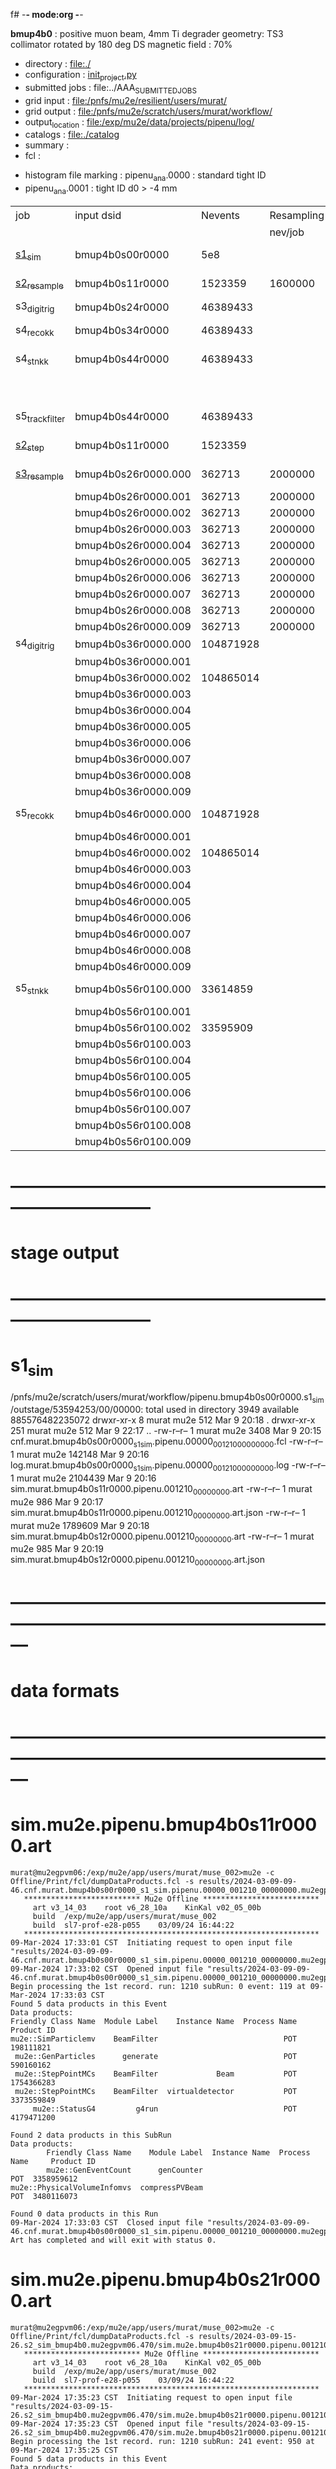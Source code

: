 f# -*- mode:org -*-
#+startup:fold
  *bmup4b0* : positive muon beam, 4mm Ti degrader
  geometry: TS3 collimator rotated by 180 deg
  DS magnetic field : 70%
# ----------------------------------------------------------------------------------------------------
 - directory       : file:./
 - configuration   : [[file:./init_project.py][init_project.py]]
 - submitted jobs  : file:../AAA_SUBMITTED_JOBS
 - grid input      : file:/pnfs/mu2e/resilient/users/murat/
 - grid output     : file:/pnfs/mu2e/scratch/users/murat/workflow/
 - output_location : file:/exp/mu2e/data/projects/pipenu/log/
 - catalogs        : file:./catalog
 - summary         : 
 - fcl             : 
# ----------------------------------------------------------------------------------------------------
- histogram file marking : pipenu_ana.0000 : standard tight ID
-                          pipenu_ana.0001 : tight ID d0 > -4 mm
# ----------------------------------------------------------------------------------------------------

|-----------------+---------------------+-----------+------------+--------+--------+-------+----------+---------------------+--------+--------+-----------+---------+------------------------|
| job             | input dsid          |   Nevents | Resampling | Nfiles | Nfiles | Njobs | time/job | output_dsid         | Nfiles | file   |   Nevents |     Nev | comments               |
|                 |                     |           |    nev/job |        |  / job |       |          |                     | *logs* | size   |     total |   /file |                        |
|-----------------+---------------------+-----------+------------+--------+--------+-------+----------+---------------------+--------+--------+-----------+---------+------------------------|
| [[file:s1_sim_bmup4b0.fcl][s1_sim]]          | bmup4b0s00r0000     |       5e8 |            |        |      1 |  1000 |          | bmup4b0s11r0000     |   1000 | 3 MB   |   1523359 |    1523 | 1000x500,000           |
|-----------------+---------------------+-----------+------------+--------+--------+-------+----------+---------------------+--------+--------+-----------+---------+------------------------|
| [[file:s2_resample_bmup4b0.fcl][s2_resample]]     | bmup4b0s11r0000     |   1523359 |    1600000 |   1000 |      1 |  1000 | [[file:timing_data/pipenu.bmup4b0s11r0000.s2_resample.timing.png][timing]]   | bmup4b0s24r0000     |    [[file:/exp/mu2e/data/projects/pipenu/log/bmup4b0s11r0000.s2_resample][997]] | 130 MB |  46389433 |   46500 |                        |
|-----------------+---------------------+-----------+------------+--------+--------+-------+----------+---------------------+--------+--------+-----------+---------+------------------------|
| s3_digi_trig    | bmup4b0s24r0000     |  46389433 |            |    993 |      1 |       |          | bmup4b0s34r0000     |    993 |        |  46389433 |   46500 |                        |
|-----------------+---------------------+-----------+------------+--------+--------+-------+----------+---------------------+--------+--------+-----------+---------+------------------------|
| s4_reco_kk      | bmup4b0s34r0000     |  46389433 |            |    997 |      5 |   200 |          | bmup4b0s44r0000     |    200 | 1.7 GB |  46389433 |  230000 |                        |
|-----------------+---------------------+-----------+------------+--------+--------+-------+----------+---------------------+--------+--------+-----------+---------+------------------------|
| s4_stn_kk       | bmup4b0s44r0000     |  46389433 |            |    200 |     10 |    20 |          | bmup4b0s44r0100     |     20 | 1.7 GB |  46389433 |   2.36M |                        |
|                 |                     |           |            |     20 |     20 |     1 |          | bmup4b0s54r0100     |      1 |        |           |         | events with ntrk>=1    |
|-----------------+---------------------+-----------+------------+--------+--------+-------+----------+---------------------+--------+--------+-----------+---------+------------------------|
| s5_track_filter | bmup4b0s44r0000     |  46389433 |            |    200 |     20 |    10 |          | bmup4b0s54r0000     |     10 | 500 MB |           |    7000 | ntrk(p>60 MeV) >= 1    |
|-----------------+---------------------+-----------+------------+--------+--------+-------+----------+---------------------+--------+--------+-----------+---------+------------------------|
|-----------------+---------------------+-----------+------------+--------+--------+-------+----------+---------------------+--------+--------+-----------+---------+------------------------|
| [[file:s2_step_bmup4b0.fcl][s2_step]]         | bmup4b0s11r0000     |   1523359 |            |   1000 |      1 |  1000 |          | bmup4b0s26r0000     |   [[file:/exp/mu2e/data/projects/pipenu/log/bmup4b0s11r0000.s2_step][1000]] | 130 MB |    362713 |     363 | step over the degrader |
|-----------------+---------------------+-----------+------------+--------+--------+-------+----------+---------------------+--------+--------+-----------+---------+------------------------|
| [[file:s3_resample_bmup4b0.fcl][s3_resample]]     | bmup4b0s26r0000.000 |    362713 |    2000000 |   1000 |      1 |  1000 | [[file:timing_data/pipenu.bmup4b0s26r0000.s3_resample.timing.png][timing]]   | bmup4b0s36r0000.000 |   [[file:/exp/mu2e/data/projects/pipenu/log/bmup4b0s26r0000.s3_resample/000][1000]] | 460 MB | 104871928 |  104872 | resample by ~x5500     |
|                 | bmup4b0s26r0000.001 |    362713 |    2000000 |   1000 |      1 |  1000 |          | bmup4b0s36r0000.001 |   1000 |        |           |         |                        |
|                 | bmup4b0s26r0000.002 |    362713 |    2000000 |   1000 |      1 |  1000 |          | bmup4b0s36r0000.002 |   1000 |        |           |         |                        |
|                 | bmup4b0s26r0000.003 |    362713 |    2000000 |   1000 |      1 |  1000 |          | bmup4b0s36r0000.003 |   1000 |        |           |         |                        |
|                 | bmup4b0s26r0000.004 |    362713 |    2000000 |   1000 |      1 |  1000 |          | bmup4b0s36r0000.004 |   1000 |        |           |         |                        |
|                 | bmup4b0s26r0000.005 |    362713 |    2000000 |   1000 |      1 |  1000 |          | bmup4b0s36r0000.005 |   1000 |        |           |         |                        |
|                 | bmup4b0s26r0000.006 |    362713 |    2000000 |   1000 |      1 |  1000 |          | bmup4b0s36r0000.006 |   1000 |        |           |         |                        |
|                 | bmup4b0s26r0000.007 |    362713 |    2000000 |   1000 |      1 |  1000 |          | bmup4b0s36r0000.007 |   1000 |        |           |         |                        |
|                 | bmup4b0s26r0000.008 |    362713 |    2000000 |   1000 |      1 |  1000 |          | bmup4b0s36r0000.008 |   1000 |        |           |         |                        |
|                 | bmup4b0s26r0000.009 |    362713 |    2000000 |   1000 |      1 |  1000 |          | bmup4b0s36r0000.009 |   1000 |        |           |         |                        |
|-----------------+---------------------+-----------+------------+--------+--------+-------+----------+---------------------+--------+--------+-----------+---------+------------------------|
| s4_digi_trig    | bmup4b0s36r0000.000 | 104871928 |            |   1000 |      1 |  1000 | [[file:timing_data/pipenu.bmup4b0s36r0000.000.s4_digi_trig.timing.png][timing]]   | bmup4b0s46r0000.000 |   1000 |        | 104871928 |  104872 |                        |
|                 | bmup4b0s36r0000.001 |           |            |   1000 |      1 |  1000 |          | bmup4b0s46r0000.001 |   1000 |        |           |         |                        |
|                 | bmup4b0s36r0000.002 | 104865014 |            |   1000 |      1 |  1000 |          | bmup4b0s46r0000.002 |   1000 |        | 104865014 |         |                        |
|                 | bmup4b0s36r0000.003 |           |            |   1000 |      1 |  1000 |          | bmup4b0s46r0000.003 |   1000 |        |           |         |                        |
|                 | bmup4b0s36r0000.004 |           |            |   1000 |      1 |  1000 |          | bmup4b0s46r0000.004 |   1000 |        |           |         |                        |
|                 | bmup4b0s36r0000.005 |           |            |   1000 |      1 |  1000 |          | bmup4b0s46r0000.005 |   1000 |        |           |         |                        |
|                 | bmup4b0s36r0000.006 |           |            |   1000 |      1 |  1000 |          | bmup4b0s46r0000.006 |   1000 |        |           |         |                        |
|                 | bmup4b0s36r0000.007 |           |            |   1000 |      1 |  1000 |          | bmup4b0s46r0000.007 |   1000 |        |           |         |                        |
|                 | bmup4b0s36r0000.008 |           |            |   1000 |      1 |  1000 |          | bmup4b0s46r0000.008 |   1000 |        |           |         |                        |
|                 | bmup4b0s36r0000.009 |           |            |   1000 |      1 |  1000 |          | bmup4b0s46r0000.009 |   1000 |        |           |         |                        |
|-----------------+---------------------+-----------+------------+--------+--------+-------+----------+---------------------+--------+--------+-----------+---------+------------------------|
| s5_reco_kk      | bmup4b0s46r0000.000 | 104871928 |            |   1000 |      1 |  1000 | [[file:timing_data/pipenu.bmup4b0s46r0000.000.s5_reco_kk.timing.png][timing]]   | bmup4b0s56r0100.000 |   1000 | 2.0 GB |  33614859 |   33614 |                        |
|                 | bmup4b0s46r0000.001 |           |            |   1000 |      1 |  1000 |          | bmup4b0s56r0100.001 |   1000 |        |           |         |                        |
|                 | bmup4b0s46r0000.002 | 104865014 |            |   1000 |      1 |  1000 |          | bmup4b0s56r0100.002 |   1000 |        |  33595909 |         |                        |
|                 | bmup4b0s46r0000.003 |           |            |   1000 |      1 |  1000 |          | bmup4b0s56r0100.003 |   1000 |        |           |         |                        |
|                 | bmup4b0s46r0000.004 |           |            |   1000 |      1 |  1000 |          | bmup4b0s56r0100.004 |   1000 |        |           |         |                        |
|                 | bmup4b0s46r0000.005 |           |            |   1000 |      1 |  1000 |          | bmup4b0s56r0100.005 |   1000 |        |           |         |                        |
|                 | bmup4b0s46r0000.006 |           |            |   1000 |      1 |  1000 |          | bmup4b0s56r0100.006 |   1000 |        |           |         |                        |
|                 | bmup4b0s46r0000.007 |           |            |   1000 |      1 |  1000 |          | bmup4b0s56r0100.007 |   1000 |        |           |         |                        |
|                 | bmup4b0s46r0000.008 |           |            |   1000 |      1 |  1000 |          | bmup4b0s56r0100.008 |   1000 |        |           |         |                        |
|                 | bmup4b0s46r0000.009 |           |            |   1000 |      1 |  1000 |          | bmup4b0s56r0100.009 |   1000 |        |           |         |                        |
|-----------------+---------------------+-----------+------------+--------+--------+-------+----------+---------------------+--------+--------+-----------+---------+------------------------|
| s5_stn_kk       | bmup4b0s56r0100.000 |  33614859 |            |   1000 |     40 |    25 | [[file:timing_data/pipenu.bmup4b0s56r0100.000.s5_stn_kk.timing.png][timing]]   | bmup4b0s56r0100.000 |     25 | 2.0 GB |  33614859 | 1344504 |                        |
|                 | bmup4b0s56r0100.001 |           |            |   1000 |     40 |    25 |          | bmup4b0s56r0100.001 |     25 |        |           |         |                        |
|                 | bmup4b0s56r0100.002 |  33595909 |            |   1000 |     40 |    25 |          | bmup4b0s56r0100.002 |     25 |        |  33595909 |         |                        |
|                 | bmup4b0s56r0100.003 |           |            |   1000 |     40 |    25 |          | bmup4b0s56r0100.003 |     25 |        |           |         |                        |
|                 | bmup4b0s56r0100.004 |           |            |   1000 |     40 |    25 |          | bmup4b0s56r0100.004 |     25 |        |           |         |                        |
|                 | bmup4b0s56r0100.005 |           |            |   1000 |     40 |    25 |          | bmup4b0s56r0100.005 |     25 |        |           |         |                        |
|                 | bmup4b0s56r0100.006 |           |            |   1000 |     40 |    25 |          | bmup4b0s56r0100.006 |     25 |        |           |         |                        |
|                 | bmup4b0s56r0100.007 |           |            |   1000 |     40 |    25 |          | bmup4b0s56r0100.007 |     25 |        |           |         |                        |
|                 | bmup4b0s56r0100.008 |           |            |   1000 |     40 |    25 |          | bmup4b0s56r0100.008 |     25 |        |           |         |                        |
|                 | bmup4b0s56r0100.009 |           |            |   1000 |     40 |    25 |          | bmup4b0s56r0100.009 |     25 |        |           |         |                        |
|-----------------+---------------------+-----------+------------+--------+--------+-------+----------+---------------------+--------+--------+-----------+---------+------------------------|

* ------------------------------------------------------------------------------
* stage output
* ------------------------------------------------------------------------------
* s1_sim                                                                     
  /pnfs/mu2e/scratch/users/murat/workflow/pipenu.bmup4b0s00r0000.s1_sim/outstage/53594253/00/00000:
  total used in directory 3949 available 885576482235072
  drwxr-xr-x   8 murat mu2e     512 Mar  9 20:18 .
  drwxr-xr-x 251 murat mu2e     512 Mar  9 22:17 ..
  -rw-r--r--   1 murat mu2e    3408 Mar  9 20:15 cnf.murat.bmup4b0s00r0000_s1_sim.pipenu.00000_001210_00000000.fcl
  -rw-r--r--   1 murat mu2e  142148 Mar  9 20:16 log.murat.bmup4b0s00r0000_s1_sim.pipenu.00000_001210_00000000.log
  -rw-r--r--   1 murat mu2e 2104439 Mar  9 20:16 sim.murat.bmup4b0s11r0000.pipenu.001210_00000000.art
  -rw-r--r--   1 murat mu2e     986 Mar  9 20:17 sim.murat.bmup4b0s11r0000.pipenu.001210_00000000.art.json
  -rw-r--r--   1 murat mu2e 1789609 Mar  9 20:18 sim.murat.bmup4b0s12r0000.pipenu.001210_00000000.art
  -rw-r--r--   1 murat mu2e     985 Mar  9 20:19 sim.murat.bmup4b0s12r0000.pipenu.001210_00000000.art.json
* ---------------------------------------------------------------------------------------------------------------
* data formats                                                                                                
* ---------------------------------------------------------------------------------------------------------------
* sim.mu2e.pipenu.bmup4b0s11r0000.art                                                                         
#+begin_src 
murat@mu2egpvm06:/exp/mu2e/app/users/murat/muse_002>mu2e -c Offline/Print/fcl/dumpDataProducts.fcl -s results/2024-03-09-09-46.cnf.murat.bmup4b0s00r0000_s1_sim.pipenu.00000_001210_00000000.mu2egpvm06.18888/sim.murat.bmup4b0s11r0000.pipenu.001210_00000000.art 
   ************************** Mu2e Offline **************************
     art v3_14_03    root v6_28_10a    KinKal v02_05_00b
     build  /exp/mu2e/app/users/murat/muse_002
     build  sl7-prof-e28-p055    03/09/24 16:44:22
   ******************************************************************
09-Mar-2024 17:33:01 CST  Initiating request to open input file "results/2024-03-09-09-46.cnf.murat.bmup4b0s00r0000_s1_sim.pipenu.00000_001210_00000000.mu2egpvm06.18888/sim.murat.bmup4b0s11r0000.pipenu.001210_00000000.art"
09-Mar-2024 17:33:02 CST  Opened input file "results/2024-03-09-09-46.cnf.murat.bmup4b0s00r0000_s1_sim.pipenu.00000_001210_00000000.mu2egpvm06.18888/sim.murat.bmup4b0s11r0000.pipenu.001210_00000000.art"
Begin processing the 1st record. run: 1210 subRun: 0 event: 119 at 09-Mar-2024 17:33:03 CST
Found 5 data products in this Event
Data products: 
Friendly Class Name  Module Label    Instance Name  Process Name     Product ID
mu2e::SimParticlemv    BeamFilter                            POT   198111821
 mu2e::GenParticles      generate                            POT   590160162
 mu2e::StepPointMCs    BeamFilter             Beam           POT  1754366283
 mu2e::StepPointMCs    BeamFilter  virtualdetector           POT  3373559849
     mu2e::StatusG4         g4run                            POT  4179471200

Found 2 data products in this SubRun
Data products: 
        Friendly Class Name    Module Label  Instance Name  Process Name     Product ID
        mu2e::GenEventCount      genCounter                          POT  3358959612
mu2e::PhysicalVolumeInfomvs  compressPVBeam                          POT  3480116073

Found 0 data products in this Run
09-Mar-2024 17:33:03 CST  Closed input file "results/2024-03-09-09-46.cnf.murat.bmup4b0s00r0000_s1_sim.pipenu.00000_001210_00000000.mu2egpvm06.18888/sim.murat.bmup4b0s11r0000.pipenu.001210_00000000.art"
Art has completed and will exit with status 0.
#+end_src 
* sim.mu2e.pipenu.bmup4b0s21r0000.art                                                                         
#+begin_src 
murat@mu2egpvm06:/exp/mu2e/app/users/murat/muse_002>mu2e -c Offline/Print/fcl/dumpDataProducts.fcl -s results/2024-03-09-15-26.s2_sim_bmup4b0.mu2egpvm06.470/sim.mu2e.bmup4b0s21r0000.pipenu.001210_00000000.art
   ************************** Mu2e Offline **************************
     art v3_14_03    root v6_28_10a    KinKal v02_05_00b
     build  /exp/mu2e/app/users/murat/muse_002
     build  sl7-prof-e28-p055    03/09/24 16:44:22
   ******************************************************************
09-Mar-2024 17:35:23 CST  Initiating request to open input file "results/2024-03-09-15-26.s2_sim_bmup4b0.mu2egpvm06.470/sim.mu2e.bmup4b0s21r0000.pipenu.001210_00000000.art"
09-Mar-2024 17:35:23 CST  Opened input file "results/2024-03-09-15-26.s2_sim_bmup4b0.mu2egpvm06.470/sim.mu2e.bmup4b0s21r0000.pipenu.001210_00000000.art"
Begin processing the 1st record. run: 1210 subRun: 241 event: 950 at 09-Mar-2024 17:35:25 CST
Found 5 data products in this Event
Data products: 
Friendly Class Name      Module Label    Instance Name  Process Name     Product ID
 mu2e::GenParticles          generate                            POT   590160162
     mu2e::StatusG4             g4run                          S3Sim   990985884
mu2e::SimParticlemv  TargetStopFilter                          S3Sim  1865770519
 mu2e::StepPointMCs  TargetStopFilter  virtualdetector         S3Sim  4027075826
     mu2e::StatusG4             g4run                            POT  4179471200

Found 2 data products in this SubRun
Data products: 
        Friendly Class Name           Module Label  Instance Name  Process Name     Product ID
mu2e::PhysicalVolumeInfomvs  compressPVTargetStops                        S3Sim   603628714
        mu2e::GenEventCount             genCounter                          POT  3358959612

Found 0 data products in this Run
09-Mar-2024 17:35:25 CST  Closed input file "results/2024-03-09-15-26.s2_sim_bmup4b0.mu2egpvm06.470/sim.mu2e.bmup4b0s21r0000.pipenu.001210_00000000.art"
Art has completed and will exit with status 0.
#+end_src
* sim.mu2e.pipenu.bmup4b0s22r0000.art                                                                         
#+begin_src
murat@mu2egpvm06:/exp/mu2e/app/users/murat/muse_002>mu2e -c Offline/Print/fcl/dumpDataProducts.fcl -s results/2024-03-09-15-26.s2_sim_bmup4b0.mu2egpvm06.470/sim.mu2e.bmup4b0s22r0000.pipenu.001210_00000000.art 
   ************************** Mu2e Offline **************************
     art v3_14_03    root v6_28_10a    KinKal v02_05_00b
     build  /exp/mu2e/app/users/murat/muse_002
     build  sl7-prof-e28-p055    03/09/24 16:44:22
   ******************************************************************
09-Mar-2024 17:37:07 CST  Initiating request to open input file "results/2024-03-09-15-26.s2_sim_bmup4b0.mu2egpvm06.470/sim.mu2e.bmup4b0s22r0000.pipenu.001210_00000000.art"
09-Mar-2024 17:37:08 CST  Opened input file "results/2024-03-09-15-26.s2_sim_bmup4b0.mu2egpvm06.470/sim.mu2e.bmup4b0s22r0000.pipenu.001210_00000000.art"
Begin processing the 1st record. run: 1210 subRun: 241 event: 523 at 09-Mar-2024 17:37:09 CST
Found 5 data products in this Event
Data products: 
Friendly Class Name   Module Label    Instance Name  Process Name     Product ID
 mu2e::GenParticles       generate                            POT   590160162
     mu2e::StatusG4          g4run                          S3Sim   990985884
mu2e::SimParticlemv  ootStopFilter                          S3Sim  1557511930
 mu2e::StepPointMCs  ootStopFilter  virtualdetector         S3Sim  3150118251
     mu2e::StatusG4          g4run                            POT  4179471200

Found 2 data products in this SubRun
Data products: 
        Friendly Class Name        Module Label  Instance Name  Process Name     Product ID
mu2e::PhysicalVolumeInfomvs  compressPVOOTStops                        S3Sim  2346625485
        mu2e::GenEventCount          genCounter                          POT  3358959612

Found 0 data products in this Run
09-Mar-2024 17:37:09 CST  Closed input file "results/2024-03-09-15-26.s2_sim_bmup4b0.mu2egpvm06.470/sim.mu2e.bmup4b0s22r0000.pipenu.001210_00000000.art"
Art has completed and will exit with status 0.
#+end_src
* ---------------------------------------------------------------------------------------------------------------
* performance testing (prof build)                                                                            
** stage 1 (up to DS)                                                                                         
  29 events out of 10000 : about 3e-3 
  average time : 3e-2 sec/events ...
  4e5 events /job: 4e5*3e-2 - 12e3 sec /job < 4h
** stage 2 : 0.01 sec/event on mu2egpvm06                                                                     
   ==================================================================================================================================================
TimeTracker printout (sec)                                          Min           Avg           Max         Median          RMS         nEvts   
==================================================================================================================================================
Full event                                                       0.0041187     0.0103158     0.135632     0.00828371    0.00766771       972    
--------------------------------------------------------------------------------------------------------------------------------------------------
source:RootInput(read)                                          4.9011e-05    7.38678e-05   0.00145196    6.86735e-05   4.7804e-05       972    
IPAStopPath:g4run:Mu2eG4                                        0.00350323    0.00935479     0.127323     0.00732408    0.00743173       972    
IPAStopPath:g4consistentFilter:FilterStatusG4                    7.87e-06     1.04651e-05   0.000126229   9.4895e-06    4.65833e-06      972    
IPAStopPath:IPAMuonFinder:StoppedParticlesFinder                1.2458e-05    2.49399e-05   0.00147758    2.08085e-05   5.13408e-05      972    
IPAStopPath:IPAStopFilter:FilterG4Out                           2.2457e-05    2.74105e-05   0.000334672   2.54705e-05   1.10101e-05      972    
ootStopPath:ootMuonFinder:StoppedParticlesFinder                 8.255e-06    1.18014e-05    6.11e-05     1.11115e-05   3.23246e-06      972    
ootStopPath:ootStopFilter:FilterG4Out                           1.8506e-05    0.000161532   0.00487524    0.000206158   0.000184144      972    
ootStopPath:compressPVOOTStops:CompressPhysicalVolumes           5.14e-06     7.2464e-06    6.6635e-05     6.68e-06     3.03629e-06      649    
targetStopPath:TargetStopPrescaleFilter:RandomPrescaleFilter     8.81e-07     1.39652e-06   1.3916e-05     1.247e-06    7.26582e-07      972    
targetStopPath:TargetMuonFinder:StoppedParticlesFinder           7.824e-06    1.14479e-05   4.3939e-05    1.07405e-05   3.08393e-06      972    
targetStopPath:TargetStopFilter:FilterG4Out                     1.8662e-05    7.60521e-05   0.000494373   2.17925e-05   8.37905e-05      972    
[art]:TriggerResults:TriggerResultInserter                       5.168e-06    6.78273e-06   5.7653e-05    6.3055e-06    2.50054e-06      972    
end_path:TargetStopOutput:RootOutput                             3.557e-06    5.72118e-06   0.000345617   4.9015e-06    1.10674e-05      972    
end_path:ootStopOutput:RootOutput                                1.408e-06    2.58729e-06   5.0436e-05    2.3935e-06    1.85533e-06      972    
end_path:IPAStopOutput:RootOutput                                1.285e-06    1.77904e-06   3.9225e-05     1.639e-06    1.34656e-06      972    
end_path:IPAStopOutput:RootOutput(write)                         1.74e-06     2.33729e-06   4.0272e-05     2.14e-06     1.58089e-06      972    
end_path:TargetStopOutput:RootOutput(write)                      1.047e-06    0.000102373   0.00117562     1.219e-06    0.000216741      972    
end_path:ootStopOutput:RootOutput(write)                         1.018e-06    0.000270375    0.0366018    0.000124145    0.0012078       972    
targetStopPath:compressPVTargetStops:CompressPhysicalVolumes     5.676e-06    8.3695e-06    2.4434e-05     7.927e-06    2.13816e-06      296    
==================================================================================================================================================

* test no DS field option  N(POT)=20000                                                                       
** stopped muons no DS    field : 25 stopped muons                                                            
TrigReport ---------- Module summary ------------
TrigReport    Visited        Run     Passed     Failed      Error Name
TrigReport         73         73         73          0          0 IPAMuonFinder
TrigReport         73         73          0         73          0 IPAStopFilter
TrigReport         73          0          0          0          0 IPAStopOutput
TrigReport         73         73         73          0          0 TargetMuonFinder
TrigReport         73         73         25         48          0 TargetStopFilter
TrigReport         73         25         25          0          0 TargetStopOutput
TrigReport         73         73         73          0          0 TargetStopPrescaleFilter
TrigReport          0          0          0          0          0 compressPVIPAStops
TrigReport         47         47         47          0          0 compressPVOOTStops
TrigReport         25         25         25          0          0 compressPVTargetStops
TrigReport        219         73         73          0          0 g4consistentFilter
TrigReport        219         73         73          0          0 g4run
TrigReport         73         73         73          0          0 ootMuonFinder
TrigReport         73         73         47         26          0 ootStopFilter
TrigReport         73         47         47          0          0 ootStopOutput

** stopped muons standard field : 28 stopped muons                                                            
TrigReport ---------- Module summary ------------
TrigReport    Visited        Run     Passed     Failed      Error Name
TrigReport         74         74         74          0          0 IPAMuonFinder
TrigReport         74         74          0         74          0 IPAStopFilter
TrigReport         74          0          0          0          0 IPAStopOutput
TrigReport         74         74         74          0          0 TargetMuonFinder
TrigReport         74         74         28         46          0 TargetStopFilter
TrigReport         74         28         28          0          0 TargetStopOutput
TrigReport         74         74         74          0          0 TargetStopPrescaleFilter
TrigReport          0          0          0          0          0 compressPVIPAStops
TrigReport         45         45         45          0          0 compressPVOOTStops
TrigReport         28         28         28          0          0 compressPVTargetStops
TrigReport        222         74         74          0          0 g4consistentFilter
TrigReport        222         74         74          0          0 g4run
TrigReport         74         74         74          0          0 ootMuonFinder
TrigReport         74         74         45         29          0 ootStopFilter
TrigReport         74         45         45          0          0 ootStopOutput

* ---------------------------------------------------------------------------------------------------------------
* back to summary: [[file:../doc/dataset_summary.org][pbar2m/doc/dataset_summary.org]]
* ---------------------------------------------------------------------------------------------------------------

